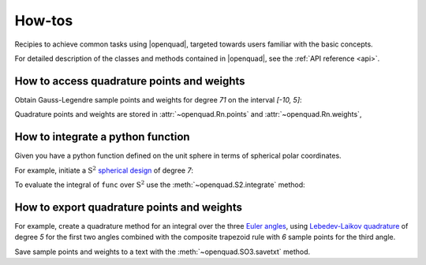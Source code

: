 .. _howtos:

How-tos
-------

Recipies to achieve common tasks using |openquad|, targeted towards users familiar with the basic concepts.

For detailed description of the classes and methods contained in |openquad|, see the :ref:`API reference <api>`.

.. todo: move the testsetup to conftest.py
.. testsetup::

   >>> import numpy as np


How to access quadrature points and weights
^^^^^^^^^^^^^^^^^^^^^^^^^^^^^^^^^^^^^^^^^^^

Obtain Gauss-Legendre sample points and weights for degree `71` on the interval
`[-10, 5]`:

.. testcode::

    >>> from openquad import Rn
    >>> quad = Rn([
    ...     ('GaussLegendre', dict(degree=71, a=-10, b=5)),
    ... ])

Quadrature points and weights are stored in :attr:`~openquad.Rn.points` and :attr:`~openquad.Rn.weights`,

.. doctest::

    >>> quad.points.shape
    (1, ...)
    >>> quad.weights.shape
    (..., )


How to integrate a python function
^^^^^^^^^^^^^^^^^^^^^^^^^^^^^^^^^^

Given you have a python function defined on the unit sphere in terms of
spherical polar coordinates.

.. testcode::

    >>> def func(theta, phi):
    ...     """Spherical harmonic Y_{1, 0}."""
    ...     return np.sin(theta) * np.cos(phi)

For example, initiate a :math:`\mathrm{S}^2` `spherical design`_ of degree `7`:

.. _spherical design: https://en.wikipedia.org/wiki/Spherical_design

.. testcode::

    >>> from openquad import S2
    >>> quad = S2([
    ...     ('S2-Design-Graef', dict(degree=7)),
    ... ])

To evaluate the integral of ``func`` over :math:`\mathrm{S}^2` use the :meth:`~openquad.S2.integrate` method:
    
.. doctest::

    >>> quad.integrate(func)
    ...


How to export quadrature points and weights
^^^^^^^^^^^^^^^^^^^^^^^^^^^^^^^^^^^^^^^^^^^

For example, create a quadrature method for an integral over the three `Euler angles`_,
using `Lebedev-Laikov quadrature`_ of degree `5` for the first two angles
combined with the composite trapezoid rule with `6` sample points for the third
angle. 

.. testcode::

    >>> from openquad import SO3
    >>> quad = SO3([
    ...     ('LebedevLaikov', dict(degree=5)),
    ...     ('Trapezoid', dict(size=6)),
    ... ])
    
Save sample points and weights to a text with the :meth:`~openquad.SO3.savetxt` method.

.. testcode::

    >>> quad.savetxt('points_and_weights.dat')

.. _Lebedev-Laikov quadrature: https://en.wikipedia.org/wiki/Lebedev_quadrature
.. _Euler angles: https://en.wikipedia.org/wiki/Euler_angles
